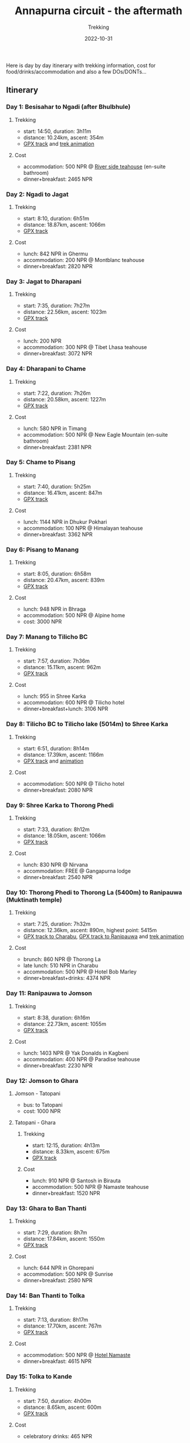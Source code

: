 #+title: Annapurna circuit - the aftermath
#+subtitle: Trekking
#+date: 2022-10-31
#+tags[]: trekking annapurna circuit expedition

Here is day by day itinerary with trekking information, cost for food/drinks/accommodation and also a few DOs/DONTs...

** Itinerary
*** Day 1: Besisahar to Ngadi (after Bhulbhule)
**** Trekking
   - start: 14:50, duration: 3h11m
   - distance: 10.24km, ascent: 354m
   - [[https://www.openstreetmap.org/user/icostan/traces/5242989][GPX track]] and [[https://maps.suunto.com/move/iuliancostan/63247be092eeb432d7fcc0c7][trek animation]]
**** Cost
   - accommodation: 500 NPR @ [[https://www.facebook.com/raj.trekkers][River side teahouse]] (en-suite bathroom)
   - dinner+breakfast: 2465 NPR
*** Day 2: Ngadi to Jagat
**** Trekking
   - start: 8:10, duration: 6h51m
   - distance: 18.87km, ascent: 1066m
   - [[https://www.openstreetmap.org/user/icostan/traces/5243199][GPX track]]
**** Cost
   - lunch: 842 NPR in Ghermu
   - accommodation: 200 NPR @ Montblanc teahouse
   - dinner+breakfast: 2820 NPR
*** Day 3: Jagat to Dharapani
**** Trekking
   - start: 7:35, duration: 7h27m
   - distance: 22.56km, ascent: 1023m
   - [[https://www.openstreetmap.org/user/icostan/traces/5243251][GPX track]]
**** Cost
   - lunch: 200 NPR
   - accommodation: 300 NPR @ Tibet Lhasa teahouse
   - dinner+breakfast: 3072 NPR
*** Day 4: Dharapani to Chame
**** Trekking
   - start: 7:22, duration: 7h26m
   - distance: 20.58km, ascent: 1227m
   - [[https://www.openstreetmap.org/user/icostan/traces/5243279][GPX track]]
**** Cost
   - lunch: 580 NPR in Timang
   - accommodation: 500 NPR @ New Eagle Mountain (en-suite bathroom)
   - dinner+breakfast: 2381 NPR
*** Day 5: Chame to Pisang
**** Trekking
   - start: 7:40, duration: 5h25m
   - distance: 16.41km, ascent: 847m
   - [[https://www.openstreetmap.org/user/icostan/traces/5243493][GPX track]]
**** Cost
   - lunch: 1144 NPR in Dhukur Pokhari
   - accommodation: 100 NPR @ Himalayan teahouse
   - dinner+breakfast: 3362 NPR
*** Day 6: Pisang to Manang
**** Trekking
   - start: 8:05, duration: 6h58m
   - distance: 20.47km, ascent: 839m
   - [[https://www.openstreetmap.org/user/icostan/traces/5243501][GPX track]]
**** Cost
   - lunch: 948 NPR in Bhraga
   - accommodation: 500 NPR @ Alpine home
   - cost: 3000 NPR
*** Day 7: Manang to Tilicho BC
**** Trekking
   - start: 7:57, duration: 7h36m
   - distance: 15.11km, ascent: 962m
   - [[https://www.openstreetmap.org/user/icostan/traces/5243535][GPX track]]
**** Cost
   - lunch: 955 in Shree Karka
   - accommodation: 600 NPR @ Tilicho hotel
   - dinner+breakfast+lunch: 3106 NPR
*** Day 8: Tilicho BC to Tilicho lake (5014m) to Shree Karka
**** Trekking
   - start: 6:51, duration: 8h14m
   - distance: 17.39km, ascent: 1166m
   - [[https://www.openstreetmap.org/user/icostan/traces/5243568][GPX track]] and [[https://maps.suunto.com/move/iuliancostan/63304a9ce7921d05067731e1][animation]]
**** Cost
   - accommodation: 500 NPR @ Tilicho hotel
   - dinner+breakfast: 2080 NPR
*** Day 9: Shree Karka to Thorong Phedi
**** Trekking
   - start: 7:33, duration: 8h12m
   - distance: 18.05km, ascent: 1066m
   - [[https://www.openstreetmap.org/user/icostan/traces/5243667][GPX track]]
**** Cost
   - lunch: 830 NPR @ Nirvana
   - accommodation: FREE @ Gangapurna lodge
   - dinner+breakfast: 2540 NPR
*** Day 10: Thorong Phedi to Thorong La (5400m) to Ranipauwa (Muktinath temple)
**** Trekking
   - start: 7:25, duration: 7h32m
   - distance: 12.36km, ascent: 890m, highest point: 5415m
   - [[https://www.openstreetmap.org/user/icostan/traces/5243788][GPX track to Charabu]], [[https://www.openstreetmap.org/user/icostan/traces/5243792][GPX track to Ranipauwa]]  and [[https://maps.suunto.com/move/iuliancostan/63304a81ef538c1852119427][trek animation]]
**** Cost
   - brunch: 860 NPR @ Thorong La
   - late lunch: 510 NPR in Charabu
   - accommodation: 500 NPR @ Hotel Bob Marley
   - dinner+breakfast+drinks: 4374 NPR
*** Day 11: Ranipauwa to Jomson
**** Trekking
   - start: 8:38, duration: 6h16m
   - distance: 22.73km, ascent: 1055m
   - [[https://www.openstreetmap.org/user/icostan/traces/5243805][GPX track]]
**** Cost
   - lunch: 1403 NPR @ Yak Donalds in Kagbeni
   - accommodation: 400 NPR @ Paradise teahouse
   - dinner+breakfast: 2230 NPR
*** Day 12: Jomson to Ghara
**** Jomson - Tatopani
   - bus: to Tatopani
   - cost: 1000 NPR
**** Tatopani - Ghara
***** Trekking
   - start: 12:15, duration: 4h13m
   - distance: 8.33km, ascent: 675m
   - [[https://www.openstreetmap.org/user/icostan/traces/5244688][GPX track]]
***** Cost
   - lunch: 910 NPR @ Santosh in Birauta
   - accommodation: 500 NPR @ Namaste teahouse
   - dinner+breakfast: 1520 NPR
*** Day 13: Ghara to Ban Thanti
**** Trekking
   - start: 7:29, duration: 8h7m
   - distance: 17.84km, ascent: 1550m
   - [[https://www.openstreetmap.org/user/icostan/traces/5244991][GPX track]]
**** Cost
   - lunch: 644 NPR in Ghorepani
   - accommodation: 500 NPR @ Sunrise
   - dinner+breakfast: 2580 NPR
*** Day 14: Ban Thanti to Tolka
**** Trekking
   - start: 7:13, duration: 8h17m
   - distance: 17.70km, ascent: 767m
   - [[https://www.openstreetmap.org/user/icostan/traces/5245181][GPX track]]
**** Cost
   - accommodation: 500 NPR @ [[https://www.facebook.com/namateguesthouse][Hotel Namaste]]
   - dinner+breakfast: 4615 NPR
*** Day 15: Tolka to Kande
**** Trekking
   - start: 7:50, duration: 4h00m
   - distance: 8.65km, ascent: 600m
   - [[https://www.openstreetmap.org/user/icostan/traces/5245196][GPX track]]
**** Cost
   - celebratory drinks: 465 NPR
*** Kande to Pokhara
   - bus: 150 NPR, duration: 2h


** Summary
*** Prices
   Everything is very cheap compared with American/European standard prices and on average the prices are
   (note that 1 USD = 133 NPR):
   - alcohol (mostly beers but also local spirits): 600-700 NPR
   - accommodation per person:
     - 100-200 NPR with shared bathroom
     - 500-600 NPR (with en-suite bathroom or higher altitude)
   - food (both local and international food, pizza/pasta, steaks/burgers):
     - breakfast: 500 NPR
     - lunch: 1000 NPR
     - dinner: 1500 NPR
   In high season, Oct and Nov add a 20-30% premium on all prices.
*** DOs/DON'Ts
   - no point carrying lots of food/drinks, you find teahouses every 1h or max 2h
   - the end of rainy season with clear sky in the morning and rain the in afternoon, no crazy rain, mostly a mood killer
   - leeches are very annoying (especially after rain) but won't kill you, see it as free SPA treatment
   - there are lots of stairs during the trek, be very careful when stairs are wet
   - and yes, there are also roads and jeeps but is not that bad as other people complain:
     - I would say that the worst section was between Kagbeni to Jomson, at some point we walked in river bed to avoid the dust
     - NATT (New Annapurna Trekking Trails) intersect the road here and there, it was fine for us, a good reason to enjoy a cold beer :)
   - regular trekking clothing works just fine with temperatures:
       - day: between 5°C (Thorong La at 5400m altitude) and 30°C (near Pokhara)
       - night: maybe 10°C-15°C (we did not sleep above 4500m)
   - humidity is very high, start with dry clothes in the morning, after 1h you can feel the moisture on outer layers
